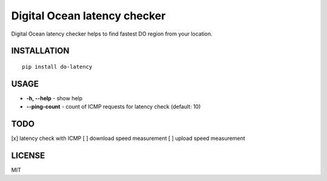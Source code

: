 Digital Ocean latency checker
=============================

Digital Ocean latency checker helps to find fastest DO region from your location.

INSTALLATION
------------

::

    pip install do-latency

USAGE
-----

.. image:: https://raw.githubusercontent.com/dizballanze/do-latency/master/usage.gif

-  **-h, --help** - show help
-  **--ping-count** - count of ICMP requests for latency check (default: 10)

TODO
----

[x]  latency check with ICMP
[ ]  download speed measurement
[ ]  upload speed measurement

LICENSE
-------

MIT
